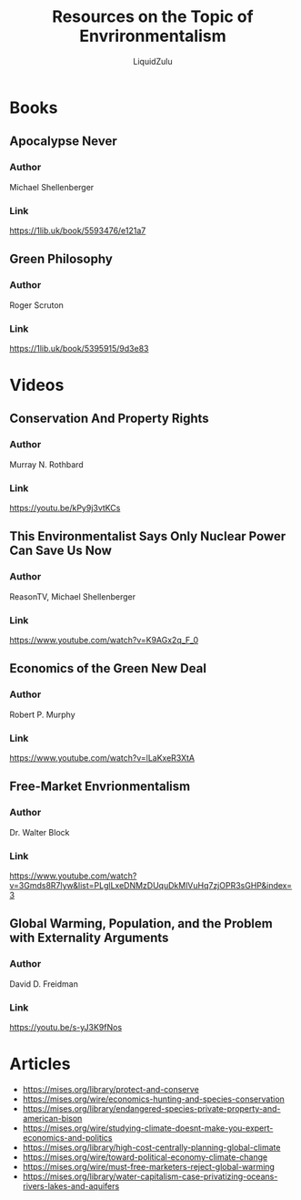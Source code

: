 #+TITLE:Resources on the Topic of Envrironmentalism
#+AUTHOR:LiquidZulu

* Books
** Apocalypse Never
*** Author
Michael Shellenberger
*** Link
https://1lib.uk/book/5593476/e121a7
** Green Philosophy
*** Author
Roger Scruton
*** Link
https://1lib.uk/book/5395915/9d3e83

* Videos
** Conservation And Property Rights
*** Author
Murray N. Rothbard
*** Link
https://youtu.be/kPy9j3vtKCs
** This Environmentalist Says Only Nuclear Power Can Save Us Now
*** Author
ReasonTV, Michael Shellenberger
*** Link
https://www.youtube.com/watch?v=K9AGx2q_F_0
** Economics of the Green New Deal
*** Author
Robert P. Murphy
*** Link
https://www.youtube.com/watch?v=lLaKxeR3XtA
** Free-Market Envrionmentalism
*** Author
Dr. Walter Block
*** Link
https://www.youtube.com/watch?v=3Gmds8R7lyw&list=PLglLxeDNMzDUquDkMlVuHq7zjOPR3sGHP&index=3
** Global Warming, Population, and the Problem with Externality Arguments
*** Author
David D. Freidman
*** Link
https://youtu.be/s-yJ3K9fNos

* Articles
+ https://mises.org/library/protect-and-conserve
+ https://mises.org/wire/economics-hunting-and-species-conservation
+ https://mises.org/library/endangered-species-private-property-and-american-bison
+ https://mises.org/wire/studying-climate-doesnt-make-you-expert-economics-and-politics
+ https://mises.org/library/high-cost-centrally-planning-global-climate
+ https://mises.org/wire/toward-political-economy-climate-change
+ https://mises.org/wire/must-free-marketers-reject-global-warming
+ https://mises.org/library/water-capitalism-case-privatizing-oceans-rivers-lakes-and-aquifers
